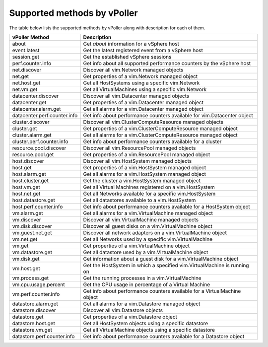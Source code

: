 .. _methods:

============================
Supported methods by vPoller
============================

The table below lists the supported methods by vPoller along
with description for each of them.

+--------------------------------------+-------------------------------------------------------------------------------+
| vPoller Method                       | Description                                                                   |
+======================================+===============================================================================+
| about                                | Get *about* information for a vSphere host                                    |
+--------------------------------------+-------------------------------------------------------------------------------+
| event.latest                         | Get the latest registered event from a vSphere host                           |
+--------------------------------------+-------------------------------------------------------------------------------+
| session.get                          | Get the established vSphere sessions                                          |
+--------------------------------------+-------------------------------------------------------------------------------+
| perf.counter.info                    | Get info about all supported performance counters by the vSphere host         |
+--------------------------------------+-------------------------------------------------------------------------------+
| net.discover                         | Discover all vim.Network managed objects                                      |
+--------------------------------------+-------------------------------------------------------------------------------+
| net.get                              | Get properties of a vim.Network managed object                                |
+--------------------------------------+-------------------------------------------------------------------------------+
| net.host.get                         | Get all HostSystems using a specific vim.Network                              |
+--------------------------------------+-------------------------------------------------------------------------------+
| net.vm.get                           | Get all VirtualMachines using a specific vim.Network                          |
+--------------------------------------+-------------------------------------------------------------------------------+
| datacenter.discover                  | Discover all vim.Datacenter managed objects                                   |
+--------------------------------------+-------------------------------------------------------------------------------+
| datacenter.get                       | Get properties of a vim.Datacenter managed object                             |
+--------------------------------------+-------------------------------------------------------------------------------+
| datacenter.alarm.get                 | Get all alarms for a vim.Datacenter managed object                            |
+--------------------------------------+-------------------------------------------------------------------------------+
| datacenter.perf.counter.info         | Get info about performance counters available for vim.Datacenter object       |
+--------------------------------------+-------------------------------------------------------------------------------+
| cluster.discover                     | Discover all vim.ClusterComputeResource managed objects                       |
+--------------------------------------+-------------------------------------------------------------------------------+
| cluster.get                          | Get properties of a vim.ClusterComputeResource managed object                 |
+--------------------------------------+-------------------------------------------------------------------------------+
| cluster.alarm.get                    | Get all alarms for a vim.ClusterComputeResource managed object                |
+--------------------------------------+-------------------------------------------------------------------------------+
| cluster.perf.counter.info            | Get info about performance counters available for a cluster                   |
+--------------------------------------+-------------------------------------------------------------------------------+
| resource.pool.discover               | Discover all vim.ResourcePool managed objects                                 |
+--------------------------------------+-------------------------------------------------------------------------------+
| resource.pool.get                    | Get properties of a vim.ResourcePool managed object                           |
+--------------------------------------+-------------------------------------------------------------------------------+
| host.discover                        | Discover all vim.HostSystem managed objects                                   |
+--------------------------------------+-------------------------------------------------------------------------------+
| host.get                             | Get properties of a vim.HostSystem managed object                             |
+--------------------------------------+-------------------------------------------------------------------------------+
| host.alarm.get                       | Get all alarms for a vim.HostSystem managed object                            |
+--------------------------------------+-------------------------------------------------------------------------------+
| host.cluster.get                     | Get the cluster a vim.HostSystem managed object                               |
+--------------------------------------+-------------------------------------------------------------------------------+
| host.vm.get                          | Get all Virtual Machines registered on a vim.HostSystem                       |
+--------------------------------------+-------------------------------------------------------------------------------+
| host.net.get                         | Get all Networks available for a specific vim.HostSystem                      |
+--------------------------------------+-------------------------------------------------------------------------------+
| host.datastore.get                   | Get all datastores available to a vim.HostSystem                              |
+--------------------------------------+-------------------------------------------------------------------------------+
| host.perf.counter.info               | Get info about performance counters available for a HostSystem object         |
+--------------------------------------+-------------------------------------------------------------------------------+
| vm.alarm.get                         | Get all alarms for a vim.VirtualMachine managed object                        |
+--------------------------------------+-------------------------------------------------------------------------------+
| vm.discover                          | Discover all vim.VirtualMachine managed objects                               |
+--------------------------------------+-------------------------------------------------------------------------------+
| vm.disk.discover                     | Discover all guest disks on a vim.VirtualMachine object                       |
+--------------------------------------+-------------------------------------------------------------------------------+
| vm.guest.net.get                     | Discover all network adapters on a vim.VirtualMachine object                  |
+--------------------------------------+-------------------------------------------------------------------------------+
| vm.net.get                           | Get all Networks used by a specific vim.VirtualMachine                        |
+--------------------------------------+-------------------------------------------------------------------------------+
| vm.get                               | Get properties of a vim.VirtualMachine object                                 |
+--------------------------------------+-------------------------------------------------------------------------------+
| vm.datastore.get                     | Get all datastore used by a vim.VirtualMachine object                         |
+--------------------------------------+-------------------------------------------------------------------------------+
| vm.disk.get                          | Get information about a guest disk for a vim.VirtualMachine object            |
+--------------------------------------+-------------------------------------------------------------------------------+
| vm.host.get                          | Get the HostSystem in which a specified vim.VirtualMachine is running on      |
+--------------------------------------+-------------------------------------------------------------------------------+
| vm.process.get                       | Get the running processes in a vim.VirtualMachine                             |
+--------------------------------------+-------------------------------------------------------------------------------+
| vm.cpu.usage.percent                 | Get the CPU usage in percentage of a Virtual Machine                          |
+--------------------------------------+-------------------------------------------------------------------------------+
| vm.perf.counter.info                 | Get info about performance counters available for a VirtualMachine object     |
+--------------------------------------+-------------------------------------------------------------------------------+
| datastore.alarm.get                  | Get all alarms for a vim.Datastore managed object                             |
+--------------------------------------+-------------------------------------------------------------------------------+
| datastore.discover                   | Discover all vim.Datastore objects                                            |
+--------------------------------------+-------------------------------------------------------------------------------+
| datastore.get                        | Get properties of a vim.Datastore object                                      |
+--------------------------------------+-------------------------------------------------------------------------------+
| datastore.host.get                   | Get all HostSystem objects using a specific datastore                         |
+--------------------------------------+-------------------------------------------------------------------------------+
| datastore.vm.get                     | Get all VirtualMachine objects using a specific datastore                     |
+--------------------------------------+-------------------------------------------------------------------------------+
| datastore.perf.counter.info          | Get info about performance counters available for a Datastore object          |
+--------------------------------------+-------------------------------------------------------------------------------+
